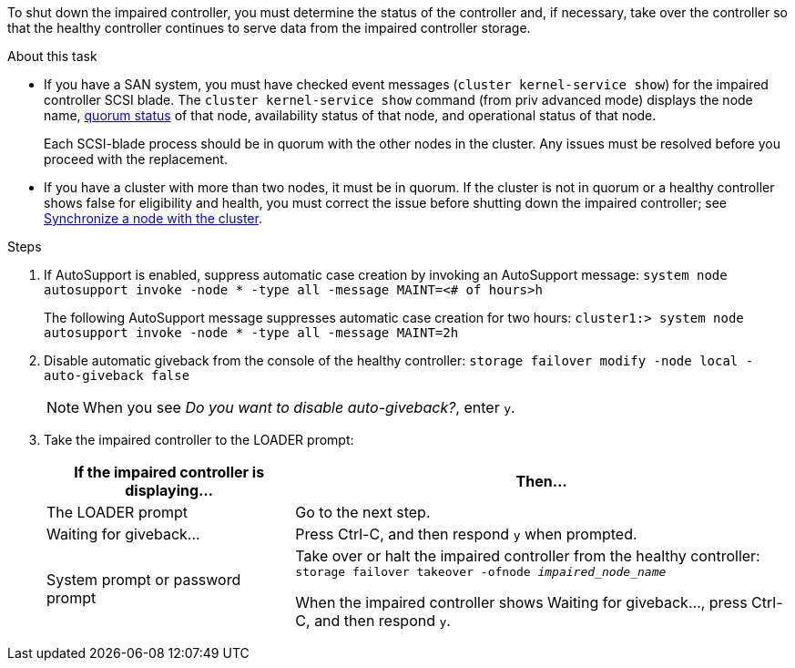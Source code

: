 To shut down the impaired controller, you must determine the status of the controller and, if necessary, take over the controller so that the healthy controller continues to serve data from the impaired controller storage.

.About this task
* If you have a SAN system, you must have checked event messages (`cluster kernel-service show`) for the impaired controller SCSI blade. The `cluster kernel-service show` command (from priv advanced mode) displays the node name, link:https://docs.netapp.com/us-en/ontap/system-admin/display-nodes-cluster-task.html[quorum status]  of that node, availability status of that node, and operational status of that node.

+
Each SCSI-blade process should be in quorum with the other nodes in the cluster. Any issues must be resolved before you proceed with the replacement.

* If you have a cluster with more than two nodes, it must be in quorum. If the cluster is not in quorum or a healthy controller shows false for eligibility and health, you must correct the issue before shutting down the impaired controller; see link:https://docs.netapp.com/us-en/ontap/system-admin/synchronize-node-cluster-task.html?q=Quorum[Synchronize a node with the cluster^].

.Steps
. If AutoSupport is enabled, suppress automatic case creation by invoking an AutoSupport message: `system node autosupport invoke -node * -type all -message MAINT=<# of hours>h`
+
The following AutoSupport message suppresses automatic case creation for two hours: `cluster1:> system node autosupport invoke -node * -type all -message MAINT=2h`

. Disable automatic giveback from the console of the healthy controller: `storage failover modify -node local -auto-giveback false`
+
NOTE: When you see _Do you want to disable auto-giveback?_, enter `y`.

+
. Take the impaired controller to the LOADER prompt:
+
[options="header" cols="1,2"]
|===
| If the impaired controller is displaying...| Then...
a|
The LOADER prompt
a|
Go to the next step.
a|
Waiting for giveback...
a|
Press Ctrl-C, and then respond `y` when prompted.
a|
System prompt or password prompt
a|
Take over or halt the impaired controller from the healthy controller: `storage failover takeover -ofnode _impaired_node_name_`

When the impaired controller shows Waiting for giveback..., press Ctrl-C, and then respond `y`.

|===

